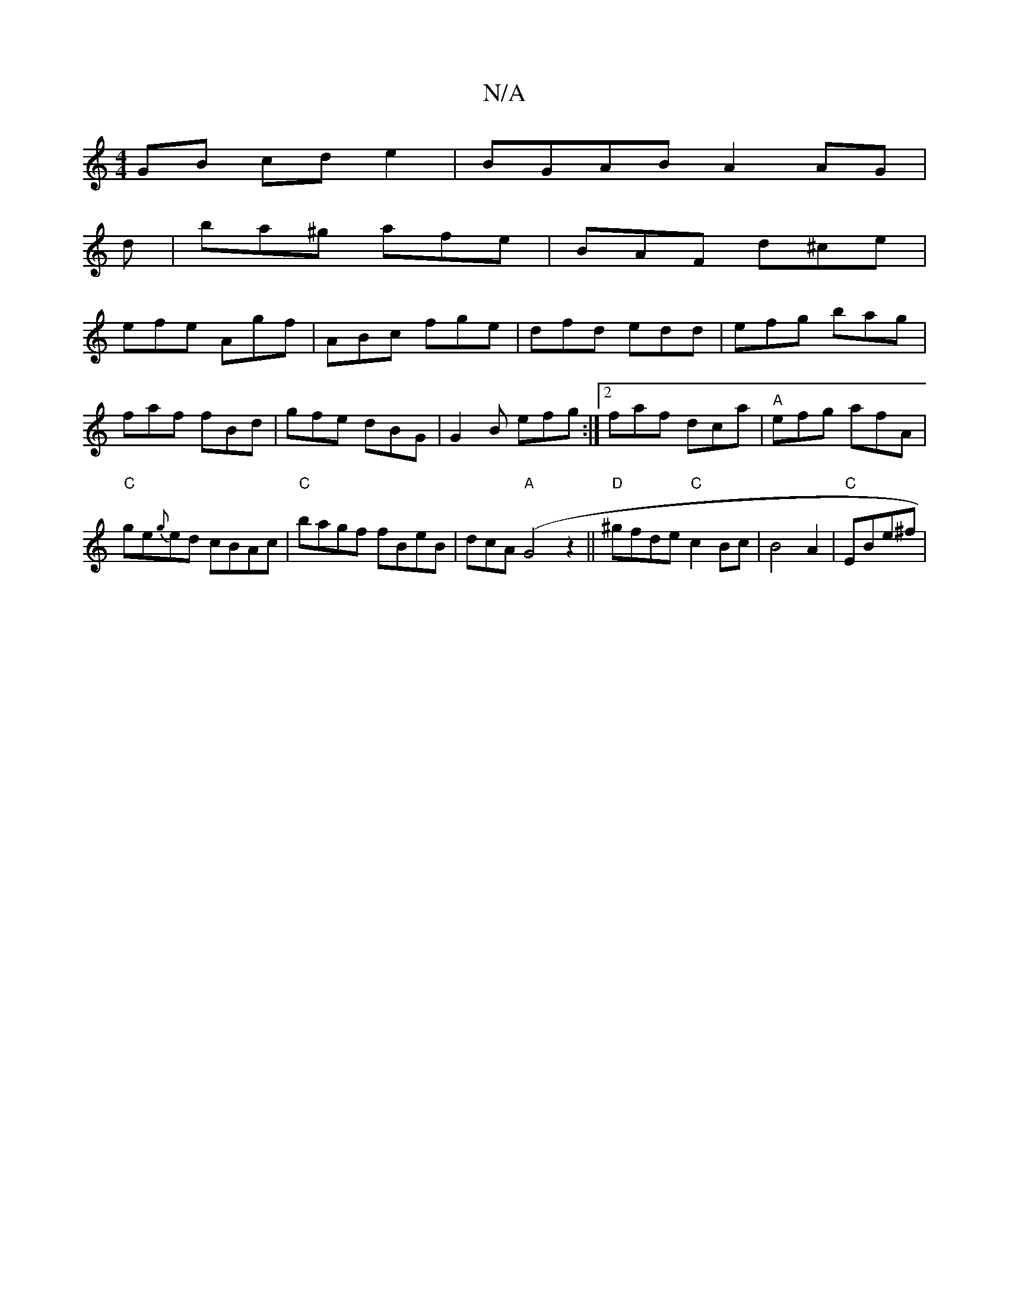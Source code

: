 X:1
T:N/A
M:4/4
R:N/A
K:Cmajor
 GB cd e2|BGAB A2AG|
d|ba^g afe|BAF d^ce|
efe Agf|ABc fge|dfd edd|efg bag|faf fBd|gfe dBG|G2B efg:|2 faf dca|"A"efg afA|"C"ge{g}ed cBAc|"C"bagf fBeB|dcA("A" G4 z2 ||"D"^gfde "C"c2Bc|B4A2|"C"EBe^f | "d